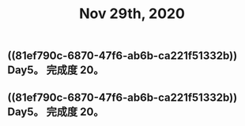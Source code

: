#+TITLE: Nov 29th, 2020

** ((81ef790c-6870-47f6-ab6b-ca221f51332b))  Day5。 完成度 20。
** ((81ef790c-6870-47f6-ab6b-ca221f51332b))  Day5。 完成度 20。
